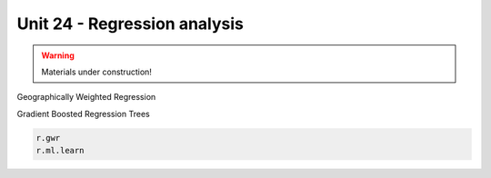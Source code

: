 Unit 24 - Regression analysis
=============================

.. warning:: Materials under construction!


Geographically Weighted Regression

Gradient Boosted Regression Trees

.. code-block:: bash
                
   r.gwr
   r.ml.learn


